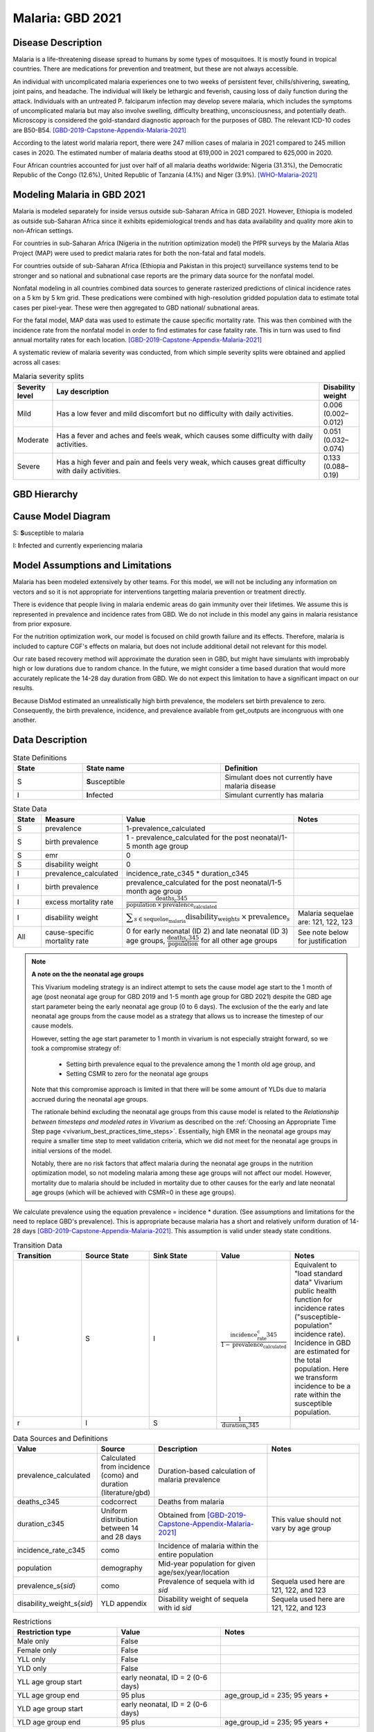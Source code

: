 .. _2021_cause_malaria:

=================
Malaria: GBD 2021
=================

Disease Description
-------------------

Malaria is a life-threatening disease spread to humans by some types of 
mosquitoes. It is mostly found in tropical countries. There are medications 
for prevention and treatment, but these are not always accessible. 

An individual with uncomplicated malaria experiences one to two weeks of persistent fever, 
chills/shivering, sweating, joint pains, and headache. The individual will 
likely be lethargic and feverish, causing loss of daily function during the 
attack. Individuals with an untreated P. falciparum infection may develop 
severe malaria, which includes the symptoms of uncomplicated malaria but may 
also involve swelling, difficulty breathing, unconsciousness, and potentially 
death. Microscopy is considered the gold-standard diagnostic approach for the 
purposes of GBD. The relevant ICD-10 codes are B50-B54. [GBD-2019-Capstone-Appendix-Malaria-2021]_

According to the latest world malaria report, there were 247 million cases of 
malaria in 2021 compared to 245 million cases in 2020. The estimated number of 
malaria deaths stood at 619,000 in 2021 compared to 625,000 in 2020.

Four African countries accounted for just over half of all malaria deaths 
worldwide: Nigeria (31.3%), the Democratic Republic of the Congo (12.6%), 
United Republic of Tanzania (4.1%) and Niger (3.9%). [WHO-Malaria-2021]_

Modeling Malaria in GBD 2021
----------------------------

Malaria is modeled separately for inside versus outside sub-Saharan Africa in GBD 2021. 
However, Ethiopia is modeled as outside sub-Saharan Africa since it exhibits 
epidemiological trends and has data availability and quality more akin to non-African 
settings. 

For countries in sub-Saharan Africa (Nigeria in the nutrition optimization model) 
the PfPR surveys by the Malaria Atlas Project (MAP) were used to predict malaria 
rates for both the non-fatal and fatal models. 

For countries outside of sub-Saharan Africa (Ethiopia and Pakistan in this project) surveillance 
systems tend to be stronger and so national and subnational case reports are the 
primary data source for the nonfatal model. 

Nonfatal modeling in all countries combined data sources to generate rasterized predictions 
of clinical incidence rates  on a 5 km by 5 km grid. These predications were 
combined with high-resolution gridded population 
data to estimate total cases per pixel-year. These were then aggregated to GBD 
national/ subnational areas. 

For the fatal model, MAP data was used to estimate the cause specific mortality rate. 
This was then combined with the incidence rate from the nonfatal model in order to 
find estimates for case fatality rate. This in turn was used to find annual mortality 
rates for each location. [GBD-2019-Capstone-Appendix-Malaria-2021]_

.. todo::

   GBD 2021 includes COVID shocks. We need to decide if and how we want to include this information. 

A systematic review of malaria severity was conducted, from which simple 
severity splits were obtained and applied across all cases:


.. list-table:: Malaria severity splits
	:widths: 5 50 5
	:header-rows: 1
	
	* - Severity level
	  - Lay description
	  - Disability weight
	* - Mild
	  - Has a low fever and mild discomfort but no difficulty with daily activities.	
	  - 0.006 (0.002–0.012)
	* - Moderate
	  - Has a fever and aches and feels weak, which causes some difficulty with daily activities. 
	  - 0.051 (0.032–0.074)
	* - Severe
	  - Has a high fever and pain and feels very weak, which causes great difficulty with daily activities. 
	  - 0.133 (0.088–0.19)


GBD Hierarchy
-------------

.. image:: malaria_cause_hierarchy.svg

Cause Model Diagram
-------------------

.. image:: malaria_cause_model.svg


S: **S**\ usceptible to malaria

I: **I**\ nfected and currently experiencing malaria


Model Assumptions and Limitations
---------------------------------

Malaria has been modeled extensively by other teams. For this model, 
we will not be including any information on vectors and so it is not 
appropriate for interventions targetting malaria prevention or treatment 
directly. 

There is evidence that people living in malaria endemic areas do gain immunity over 
their lifetimes. We assume this is represented in prevalence and incidence rates from 
GBD. We do not include in this model any gains in malaria resistance from prior exposure. 

For the nutrition optimization work, our model is focused on child growth failure 
and its effects. Therefore, malaria is included to capture CGF's effects on malaria, 
but does not include additional detail not relevant for this model. 

Our rate based recovery method will approximate the duration seen in GBD, but might 
have simulants with improbably high or low durations due to random chance. In the 
future, we might consider a time based duration that would more accurately replicate 
the 14-28 day duration from GBD. We do not expect this limitation to have a 
significant impact on our results. 

Because DisMod estimated an unrealistically high birth prevalence, the modelers 
set birth prevalence to zero. Consequently, the birth prevalence, incidence, 
and prevalence available from get_outputs are incongruous with one another.

.. todo::

   Continue to add to this section as needed 

Data Description
----------------

.. list-table:: State Definitions
	:widths: 5 10 10
	:header-rows: 1
	
	* - State
	  - State name
	  - Definition
	* - S
	  - **S**\ usceptible
	  - Simulant does not currently have malaria disease
	* - I
	  - **I**\ nfected
	  - Simulant currently has malaria

.. list-table:: State Data
	:widths: 5 10 10 20
	:header-rows: 1
	
	* - State
	  - Measure
	  - Value
	  - Notes
	* - S
	  - prevalence
	  - 1-prevalence_calculated
	  - 
	* - S
	  - birth prevalence
	  - 1 - prevalence_calculated for the post neonatal/1-5 month age group  
	  -  
	* - S
	  - emr
	  - 0
	  -
	* - S
	  - disability weight
	  - 0
	  -
	* - I
	  - prevalence_calculated 
	  - incidence_rate_c345 * duration_c345 
	  - 
	* - I
	  - birth prevalence
	  - prevalence_calculated for the post neonatal/1-5 month age group 
	  - 
	* - I
	  - excess mortality rate
	  - :math:`\frac{\text{deaths_c345}}{\text{population} \,\times\, \text{prevalence_calculated}}`
	  - 
	* - I
	  - disability weight
	  - :math:`\displaystyle{\sum_{s\in \text{sequelae_malaria}}} \scriptstyle{\text{disability_weight}_s \,\times\, \text{prevalence}_s}`
	  - Malaria sequelae are: 121, 122, 123
	* - All
	  - cause-specific mortality rate
	  - 0 for early neonatal (ID 2) and late neonatal (ID 3) age groups, :math:`\frac{\text{deaths_c345}}{\text{population}}` for all other age groups
	  - See note below for justification

.. note:: 

	**A note on the the neonatal age groups**

	This Vivarium modeling strategy is an indirect attempt to sets the cause model age start to the 1 month of age (post neonatal age group for GBD 2019 and 1-5 month age group for GBD 2021) despite the GBD age start parameter being the early neonatal age group (0 to 6 days). The exclusion of the the early and late neonatal age groups from the cause model as a strategy that allows us to increase the timestep of our cause models.

	However, setting the age start parameter to 1 month in vivarium is not especially straight forward, so we took a compromise strategy of:

		- Setting birth prevalence equal to the prevalence among the 1 month old age group, and
		- Setting CSMR to zero for the neonatal age groups

	Note that this compromise approach is limited in that there will be some amount of YLDs due to malaria accrued during the neonatal age groups.

	The rationale behind excluding the neonatal age groups from this cause model is related to the *Relationship between timesteps and modeled rates in Vivarium* as described on the :ref:`Choosing an Appropriate Time Step page <vivarium_best_practices_time_steps>`. Essentially, high EMR in the neonatal age groups may require a smaller time step to meet validation criteria, which we did not meet for the neonatal age groups in initial versions of the model.

	Notably, there are no risk factors that affect malaria during the neonatal age groups in the nutrition optimization model, so not modeling malaria among these age groups will not affect our model. However, mortality due to malaria should be included in mortality due to other causes for the early and late neonatal age groups (which will be achieved with CSMR=0 in these age groups). 


We calculate prevalence using the equation prevalence = incidence * duration. 
(See assumptions and limitations for the need to replace GBD's prevalence).
This is appropriate because malaria has a short and relatively uniform duration of 
14-28 days [GBD-2019-Capstone-Appendix-Malaria-2021]_. This assumption is valid under 
steady state conditions.

.. list-table:: Transition Data
	:widths: 10 10 10 10 10
	:header-rows: 1
	
	* - Transition
	  - Source State
	  - Sink State
	  - Value
	  - Notes
	* - i
	  - S
	  - I
	  - :math:`\frac{\text{incidence_rate_c345}}{1-\text{prevalence_calculated}}`
	  - Equivalent to "load standard data" Vivarium public health function for incidence rates ("susceptible-population" incidence rate). Incidence in GBD are estimated for the total population. Here we transform incidence to be a rate within the susceptible population.
	* - r
	  - I
	  - S
	  - :math:`\frac{1}{\text{duration_c345}}`
	  - 


.. list-table:: Data Sources and Definitions
	:widths: 1 3 10 10
	:header-rows: 1
	
	* - Value
	  - Source
	  - Description
	  - Notes
	* - prevalence_calculated
	  - Calculated from incidence (como) and duration (literature/gbd)
	  - Duration-based calculation of malaria prevalence
	  -
	* - deaths_c345
	  - codcorrect
	  - Deaths from malaria
	  -
	* - duration_c345
	  - Uniform distribution between 14 and 28 days
	  - Obtained from [GBD-2019-Capstone-Appendix-Malaria-2021]_
	  - This value should not vary by age group
	* - incidence_rate_c345
	  - como
	  - Incidence of malaria within the entire population
	  - 
	* - population
	  - demography
	  - Mid-year population for given age/sex/year/location
	  -
	* - prevalence_s{`sid`}
 	  - como
	  - Prevalence of sequela with id `sid`
	  - Sequela used here are 121, 122, and 123 
	* - disability_weight_s{`sid`}
	  - YLD appendix
	  - Disability weight of sequela with id `sid`
	  - Sequela used here are 121, 122, and 123 


.. list-table:: Restrictions
	:widths: 15 15 20
	:header-rows: 1

	* - Restriction type
	  - Value
	  - Notes
	* - Male only
	  - False
	  -
	* - Female only
	  - False
	  -
	* - YLL only
	  - False
	  -
	* - YLD only
	  - False
	  -
	* - YLL age group start
	  - early neonatal, ID = 2 (0-6 days)
	  - 
	* - YLL age group end
	  - 95 plus
	  - age_group_id = 235; 95 years +
	* - YLD age group start
	  - early neonatal, ID = 2 (0-6 days)
	  - 
	* - YLD age group end
	  - 95 plus
	  - age_group_id = 235; 95 years +

Validation Criteria
-------------------

Simulation results should replicate the GBD 2021 cause-specific mortality rate, 
excess mortality rate, incidence rate, and prevalence for all age/sex/location 
groups. Notably, these measures should be tracked over time in the simulation 
to ensure that simulation rates do not deviate from GBD rates as the simulation 
progresses.

References
----------

.. [GBD-2019-Capstone-Appendix-Malaria-2021]
  Appendix to: `GBD 2019 Diseases and Injuries Collaborators. Global burden of
  369 diseases and injuries in 204 countries and territories, 1990–2019: a 
  systematic analysis for the Global Burden of Disease Study 2019. The Lancet. 
  17 Oct 2020;396:1204-1222` 

.. [WHO-Malaria-2021] Malaria Fact Sheet. World Health Organization.
   Retrieved 14 July 2023.
   https://www.who.int/news-room/fact-sheets/detail/malaria
